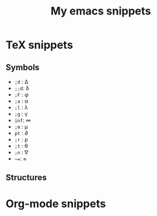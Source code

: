 #+TITLE: My emacs snippets
* TeX snippets
** Symbols
   - =;d= : \Delta
   - =;;d=: \delta
   - =;F= : \phi
   - =;a= : \alpha
   - =;l= : \lambda
   - =;g= : \gamma 
   - =inf=: \infty 
   - =;m= : \mu
   - =pt= : \partial
   - =;r= : \rho
   - =;t= : \theta
   - =;n= : \nabla 
   - =~==: \approx 
** Structures   
* Org-mode snippets
  


  









